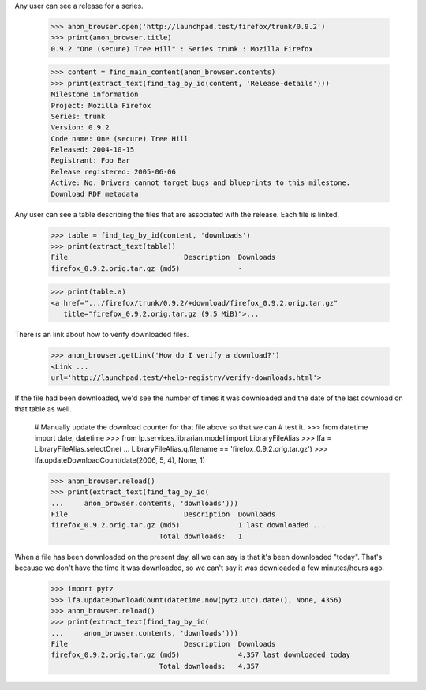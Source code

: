 Any user can see a release for a series.

    >>> anon_browser.open('http://launchpad.test/firefox/trunk/0.9.2')
    >>> print(anon_browser.title)
    0.9.2 "One (secure) Tree Hill" : Series trunk : Mozilla Firefox

    >>> content = find_main_content(anon_browser.contents)
    >>> print(extract_text(find_tag_by_id(content, 'Release-details')))
    Milestone information
    Project: Mozilla Firefox
    Series: trunk
    Version: 0.9.2
    Code name: One (secure) Tree Hill
    Released: 2004-10-15
    Registrant: Foo Bar
    Release registered: 2005-06-06
    Active: No. Drivers cannot target bugs and blueprints to this milestone.
    Download RDF metadata

Any user can see a table describing the files that are associated with the
release. Each file is linked.

    >>> table = find_tag_by_id(content, 'downloads')
    >>> print(extract_text(table))
    File                            Description  Downloads
    firefox_0.9.2.orig.tar.gz (md5)              -

    >>> print(table.a)
    <a href=".../firefox/trunk/0.9.2/+download/firefox_0.9.2.orig.tar.gz"
       title="firefox_0.9.2.orig.tar.gz (9.5 MiB)">...

There is an link about how to verify downloaded files.

    >>> anon_browser.getLink('How do I verify a download?')
    <Link ...
    url='http://launchpad.test/+help-registry/verify-downloads.html'>

If the file had been downloaded, we'd see the number of times it was
downloaded and the date of the last download on that table as well.

    # Manually update the download counter for that file above so that we can
    # test it.
    >>> from datetime import date, datetime
    >>> from lp.services.librarian.model import LibraryFileAlias
    >>> lfa = LibraryFileAlias.selectOne(
    ...     LibraryFileAlias.q.filename == 'firefox_0.9.2.orig.tar.gz')
    >>> lfa.updateDownloadCount(date(2006, 5, 4), None, 1)

    >>> anon_browser.reload()
    >>> print(extract_text(find_tag_by_id(
    ...     anon_browser.contents, 'downloads')))
    File                            Description  Downloads
    firefox_0.9.2.orig.tar.gz (md5)              1 last downloaded ...
                              Total downloads:   1

When a file has been downloaded on the present day, all we can say is that
it's been downloaded "today".  That's because we don't have the time it was
downloaded, so we can't say it was downloaded a few minutes/hours ago.

    >>> import pytz
    >>> lfa.updateDownloadCount(datetime.now(pytz.utc).date(), None, 4356)
    >>> anon_browser.reload()
    >>> print(extract_text(find_tag_by_id(
    ...     anon_browser.contents, 'downloads')))
    File                            Description  Downloads
    firefox_0.9.2.orig.tar.gz (md5)              4,357 last downloaded today
                              Total downloads:   4,357
